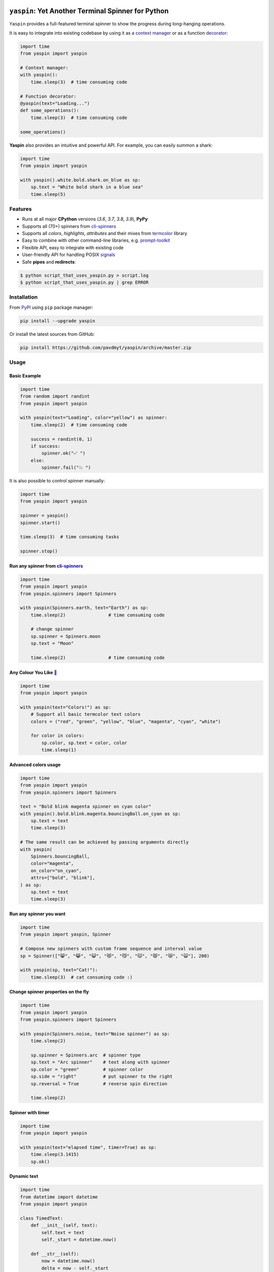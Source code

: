 |Logo|

=====================================================================
``yaspin``: **Y**\ et **A**\ nother Terminal **Spin**\ ner for Python
=====================================================================

|Build Status| |Coverage| |pyup| |black-fmt|

|pypi| |Versions| |Wheel| |Examples|

|DownloadsTot| |DownloadsW|


``Yaspin`` provides a full-featured terminal spinner to show the progress during long-hanging operations.

.. image:: https://raw.githubusercontent.com/pavdmyt/yaspin/master/gifs/demo.gif

It is easy to integrate into existing codebase by using it as a `context manager`_
or as a function `decorator`_:

.. code:: python

    import time
    from yaspin import yaspin

    # Context manager:
    with yaspin():
        time.sleep(3)  # time consuming code

    # Function decorator:
    @yaspin(text="Loading...")
    def some_operations():
        time.sleep(3)  # time consuming code

    some_operations()


**Yaspin** also provides an intuitive and powerful API. For example, you can easily summon a shark:

.. code:: python

    import time
    from yaspin import yaspin

    with yaspin().white.bold.shark.on_blue as sp:
        sp.text = "White bold shark in a blue sea"
        time.sleep(5)

.. image:: https://raw.githubusercontent.com/pavdmyt/yaspin/master/gifs/shark.gif


Features
--------

- Runs at all major **CPython** versions (*3.6*, *3.7*, *3.8*, *3.9*), **PyPy**
- Supports all (70+) spinners from `cli-spinners`_
- Supports all *colors*, *highlights*, *attributes* and their mixes from `termcolor`_ library
- Easy to combine with other command-line libraries, e.g. `prompt-toolkit`_
- Flexible API, easy to integrate with existing code
- User-friendly API for handling POSIX `signals`_
- Safe **pipes** and **redirects**:

.. code-block:: bash

    $ python script_that_uses_yaspin.py > script.log
    $ python script_that_uses_yaspin.py | grep ERROR


Installation
------------

From `PyPI`_ using ``pip`` package manager:

.. code-block:: bash

    pip install --upgrade yaspin


Or install the latest sources from GitHub:

.. code-block:: bash

    pip install https://github.com/pavdmyt/yaspin/archive/master.zip


Usage
-----

Basic Example
/////////////

.. image:: https://raw.githubusercontent.com/pavdmyt/yaspin/master/gifs/basic_example.gif

.. code:: python

    import time
    from random import randint
    from yaspin import yaspin

    with yaspin(text="Loading", color="yellow") as spinner:
        time.sleep(2)  # time consuming code

        success = randint(0, 1)
        if success:
            spinner.ok("✅ ")
        else:
            spinner.fail("💥 ")


It is also possible to control spinner manually:

.. code:: python

    import time
    from yaspin import yaspin

    spinner = yaspin()
    spinner.start()

    time.sleep(3)  # time consuming tasks

    spinner.stop()


Run any spinner from `cli-spinners`_
////////////////////////////////////

.. image:: https://raw.githubusercontent.com/pavdmyt/yaspin/master/gifs/cli_spinners.gif

.. code:: python

    import time
    from yaspin import yaspin
    from yaspin.spinners import Spinners

    with yaspin(Spinners.earth, text="Earth") as sp:
        time.sleep(2)                # time consuming code

        # change spinner
        sp.spinner = Spinners.moon
        sp.text = "Moon"

        time.sleep(2)                # time consuming code


Any Colour You Like `🌈`_
/////////////////////////

.. image:: https://raw.githubusercontent.com/pavdmyt/yaspin/master/gifs/basic_colors.gif

.. code:: python

    import time
    from yaspin import yaspin

    with yaspin(text="Colors!") as sp:
        # Support all basic termcolor text colors
        colors = ("red", "green", "yellow", "blue", "magenta", "cyan", "white")

        for color in colors:
            sp.color, sp.text = color, color
            time.sleep(1)


Advanced colors usage
/////////////////////

.. image:: https://raw.githubusercontent.com/pavdmyt/yaspin/master/gifs/advanced_colors.gif

.. code:: python

    import time
    from yaspin import yaspin
    from yaspin.spinners import Spinners

    text = "Bold blink magenta spinner on cyan color"
    with yaspin().bold.blink.magenta.bouncingBall.on_cyan as sp:
        sp.text = text
        time.sleep(3)

    # The same result can be achieved by passing arguments directly
    with yaspin(
        Spinners.bouncingBall,
        color="magenta",
        on_color="on_cyan",
        attrs=["bold", "blink"],
    ) as sp:
        sp.text = text
        time.sleep(3)


Run any spinner you want
////////////////////////

.. image:: https://raw.githubusercontent.com/pavdmyt/yaspin/master/gifs/custom_spinners.gif

.. code:: python

    import time
    from yaspin import yaspin, Spinner

    # Compose new spinners with custom frame sequence and interval value
    sp = Spinner(["😸", "😹", "😺", "😻", "😼", "😽", "😾", "😿", "🙀"], 200)

    with yaspin(sp, text="Cat!"):
        time.sleep(3)  # cat consuming code :)


Change spinner properties on the fly
////////////////////////////////////

.. image:: https://raw.githubusercontent.com/pavdmyt/yaspin/master/gifs/sp_properties.gif

.. code:: python

    import time
    from yaspin import yaspin
    from yaspin.spinners import Spinners

    with yaspin(Spinners.noise, text="Noise spinner") as sp:
        time.sleep(2)

        sp.spinner = Spinners.arc  # spinner type
        sp.text = "Arc spinner"    # text along with spinner
        sp.color = "green"         # spinner color
        sp.side = "right"          # put spinner to the right
        sp.reversal = True         # reverse spin direction

        time.sleep(2)


Spinner with timer
//////////////////

.. code:: python

    import time
    from yaspin import yaspin

    with yaspin(text="elapsed time", timer=True) as sp:
        time.sleep(3.1415)
        sp.ok()


Dynamic text
////////////

.. code:: python

    import time
    from datetime import datetime
    from yaspin import yaspin

    class TimedText:
        def __init__(self, text):
            self.text = text
            self._start = datetime.now()

        def __str__(self):
            now = datetime.now()
            delta = now - self._start
            return f"{self.text} ({round(delta.total_seconds(), 1)}s)"

    with yaspin(text=TimedText("time passed:")):
        time.sleep(3)


Writing messages
////////////////

.. image:: https://raw.githubusercontent.com/pavdmyt/yaspin/master/gifs/write_text.gif

You should not write any message in the terminal using ``print`` while spinner is open.
To write messages in the terminal without any collision with ``yaspin`` spinner, a ``.write()`` method is provided:

.. code:: python

    import time
    from yaspin import yaspin

    with yaspin(text="Downloading images", color="cyan") as sp:
        # task 1
        time.sleep(1)
        sp.write("> image 1 download complete")

        # task 2
        time.sleep(2)
        sp.write("> image 2 download complete")

        # finalize
        sp.ok("✔")


Integration with other libraries
////////////////////////////////

.. image:: https://raw.githubusercontent.com/pavdmyt/yaspin/master/gifs/hide_show.gif

Utilizing ``hidden`` context manager it is possible to toggle the display of
the spinner in order to call custom methods that write to the terminal. This is
helpful for allowing easy usage in other frameworks like `prompt-toolkit`_.
Using the powerful ``print_formatted_text`` function allows you even to apply
HTML formats and CSS styles to the output:

.. code:: python

    import sys
    import time

    from yaspin import yaspin
    from prompt_toolkit import HTML, print_formatted_text
    from prompt_toolkit.styles import Style

    # override print with feature-rich ``print_formatted_text`` from prompt_toolkit
    print = print_formatted_text

    # build a basic prompt_toolkit style for styling the HTML wrapped text
    style = Style.from_dict({
        'msg': '#4caf50 bold',
        'sub-msg': '#616161 italic'
    })


    with yaspin(text='Downloading images') as sp:
        # task 1
        time.sleep(1)
        with sp.hidden():
            print(HTML(
                u'<b>></b> <msg>image 1</msg> <sub-msg>download complete</sub-msg>'
            ), style=style)

        # task 2
        time.sleep(2)
        with sp.hidden():
            print(HTML(
                u'<b>></b> <msg>image 2</msg> <sub-msg>download complete</sub-msg>'
            ), style=style)

        # finalize
        sp.ok()


Handling POSIX `signals`_
/////////////////////////

Handling keyboard interrupts (pressing Control-C):

.. code:: python

    import time

    from yaspin import kbi_safe_yaspin


    with kbi_safe_yaspin(text="Press Control+C to send SIGINT (Keyboard Interrupt) signal"):
        time.sleep(5)  # time consuming code


Handling other types of signals:

.. code:: python

    import os
    import time
    from signal import SIGTERM, SIGUSR1

    from yaspin import yaspin
    from yaspin.signal_handlers import default_handler, fancy_handler


    sigmap = {SIGUSR1: default_handler, SIGTERM: fancy_handler}
    with yaspin(sigmap=sigmap, text="Handling SIGUSR1 and SIGTERM signals") as sp:
        sp.write("Send signals using `kill` command")
        sp.write("E.g. $ kill -USR1 {0}".format(os.getpid()))
        time.sleep(20)  # time consuming code


More `examples`_.


Development
-----------

Clone the repository:

.. code-block:: bash

    git clone https://github.com/pavdmyt/yaspin.git


Install dev dependencies:

.. code-block:: bash

    poetry install

    # if you don't have poetry installed:
    pip install -r requirements.txt


Lint code:

.. code-block:: bash

    make lint


Format code:

.. code-block:: bash

    make black-fmt


Run tests:

.. code-block:: bash

    make test


Contributing
------------

1. Fork it!
2. Create your feature branch: ``git checkout -b my-new-feature``
3. Commit your changes: ``git commit -m 'Add some feature'``
4. Push to the branch: ``git push origin my-new-feature``
5. Submit a pull request
6. Make sure tests are passing


License
-------

* MIT - Alison Parker; https://twitter.com/roycebobwillie
* Contains data from `cli-spinners`_: MIT License, Copyright (c) Royce Bob El Willie roycebobelwillie@gmail.com


.. |Logo| image:: https://raw.githubusercontent.com/pavdmyt/yaspin/master/static/logo_80.png
   :alt: yaspin Logo
.. |Build Status| image:: https://travis-ci.org/pavdmyt/yaspin.svg?branch=master
   :target: https://travis-ci.org/pavdmyt/yaspin
.. |Coverage| image:: https://codecov.io/gh/pavdmyt/yaspin/branch/master/graph/badge.svg
   :target: https://codecov.io/gh/pavdmyt/yaspin
.. |pypi| image:: https://img.shields.io/pypi/v/yaspin.svg
   :target: https://pypi.org/project/yaspin/
.. |Versions| image:: https://img.shields.io/pypi/pyversions/yaspin.svg
   :target: https://pypi.org/project/yaspin/
.. |Wheel| image:: https://img.shields.io/pypi/wheel/yaspin.svg
   :target: https://pypi.org/project/yaspin/
.. |Examples| image:: https://img.shields.io/badge/learn%20by-examples-0077b3.svg
   :target: https://github.com/pavdmyt/yaspin/tree/master/examples
.. |pyup| image:: https://pyup.io/repos/github/pavdmyt/yaspin/shield.svg
   :target: https://pyup.io/repos/github/pavdmyt/yaspin/
.. |black-fmt| image:: https://img.shields.io/badge/code%20style-black-000000.svg
   :target: https://github.com/ambv/black
.. |DownloadsTot| image:: https://pepy.tech/badge/yaspin
   :target: https://pepy.tech/project/yaspin
.. |DownloadsW| image:: https://pepy.tech/badge/yaspin/week
   :target: https://pepy.tech/project/yaspin


.. _context manager: https://docs.python.org/3/reference/datamodel.html#context-managers
.. _decorator: https://www.thecodeship.com/patterns/guide-to-python-function-decorators/
.. _cli-spinners: https://github.com/sindresorhus/cli-spinners
.. _termcolor: https://pypi.org/project/termcolor/
.. _PyPI: https://pypi.org/
.. _🌈: https://en.wikipedia.org/wiki/Any_Colour_You_Like
.. _examples: https://github.com/pavdmyt/yaspin/tree/master/examples
.. _prompt-toolkit: https://github.com/jonathanslenders/python-prompt-toolkit/
.. _signals: https://www.computerhope.com/unix/signals.htm
